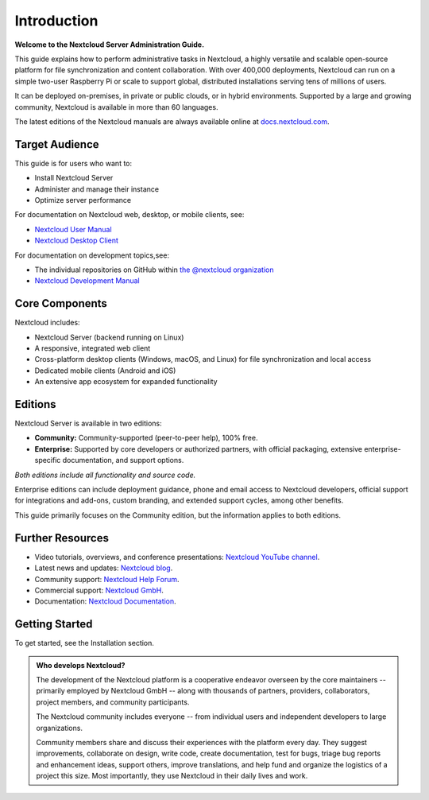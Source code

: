 ============
Introduction
============

**Welcome to the Nextcloud Server Administration Guide.**

This guide explains how to perform administrative tasks in Nextcloud, a highly versatile and scalable open-source platform for file synchronization and content collaboration. With over 400,000 deployments, Nextcloud can run on a simple two-user Raspberry Pi or scale to support global, distributed installations serving tens of millions of users. 

It can be deployed on-premises, in private or public clouds, or in hybrid environments. Supported by a large and growing community, Nextcloud is available in more than 60 languages.

The latest editions of the Nextcloud manuals are always available online at
`docs.nextcloud.com <https://docs.nextcloud.com/>`_.

Target Audience
---------------

This guide is for users who want to:

- Install Nextcloud Server
- Administer and manage their instance
- Optimize server performance

For documentation on Nextcloud web, desktop, or mobile clients, see:

- `Nextcloud User Manual`_
- `Nextcloud Desktop Client`_

.. _`Nextcloud User Manual`: https://docs.nextcloud.com/server/latest/user_manual/en/
.. _`Nextcloud Desktop Client`: https://docs.nextcloud.com/desktop/latest/

For documentation on development topics,see:

- The individual repositories on GitHub within `the @nextcloud organization <https://github.com/nextcloud/>`_
- `Nextcloud Development Manual <https://docs.nextcloud.com/server/latest/developer_manual/>`_

.. TODO ON RELEASE: Update version number above on release

Core Components
---------------

Nextcloud includes:

- Nextcloud Server (backend running on Linux)
- A responsive, integrated web client
- Cross-platform desktop clients (Windows, macOS, and Linux) for file synchronization and local access
- Dedicated mobile clients (Android and iOS)
- An extensive app ecosystem for expanded functionality

Editions
--------

Nextcloud Server is available in two editions:

- **Community:** Community-supported (peer-to-peer help), 100% free.
- **Enterprise:** Supported by core developers or authorized partners, with official packaging, extensive enterprise-specific documentation, and support options.

*Both editions include all functionality and source code.*

Enterprise editions can include deployment guidance, phone and email access to Nextcloud developers, official support for integrations and add-ons, custom branding, and extended support cycles, among other benefits.

This guide primarily focuses on the Community edition, but the information applies to both editions.

Further Resources
-----------------

- Video tutorials, overviews, and conference presentations: `Nextcloud YouTube channel <https://www.youtube.com/c/Nextcloud>`_.
- Latest news and updates: `Nextcloud blog <https://nextcloud.com/news/>`_.
- Community support: `Nextcloud Help Forum <https://help.nextcloud.com/>`_.
- Commercial support: `Nextcloud GmbH <https://nextcloud.com/>`_.
- Documentation: `Nextcloud Documentation <https://docs.nextcloud.com/>`_.

Getting Started
---------------

To get started, see the Installation section.

.. admonition:: Who develops Nextcloud?

  The development of the Nextcloud platform is a cooperative
  endeavor overseen by the core maintainers -- primarily
  employed by Nextcloud GmbH -- along with thousands of
  partners, providers, collaborators, project members, and 
  community participants.

  The Nextcloud community includes everyone -- from individual 
  users and independent developers to large organizations.

  Community members share and discuss their experiences with 
  the platform every day. They suggest improvements, 
  collaborate on design, write code, create documentation, 
  test for bugs, triage bug reports and enhancement ideas, 
  support others, improve translations, and help fund and 
  organize the logistics of a project this size. Most 
  importantly, they use Nextcloud in their daily lives and 
  work.
